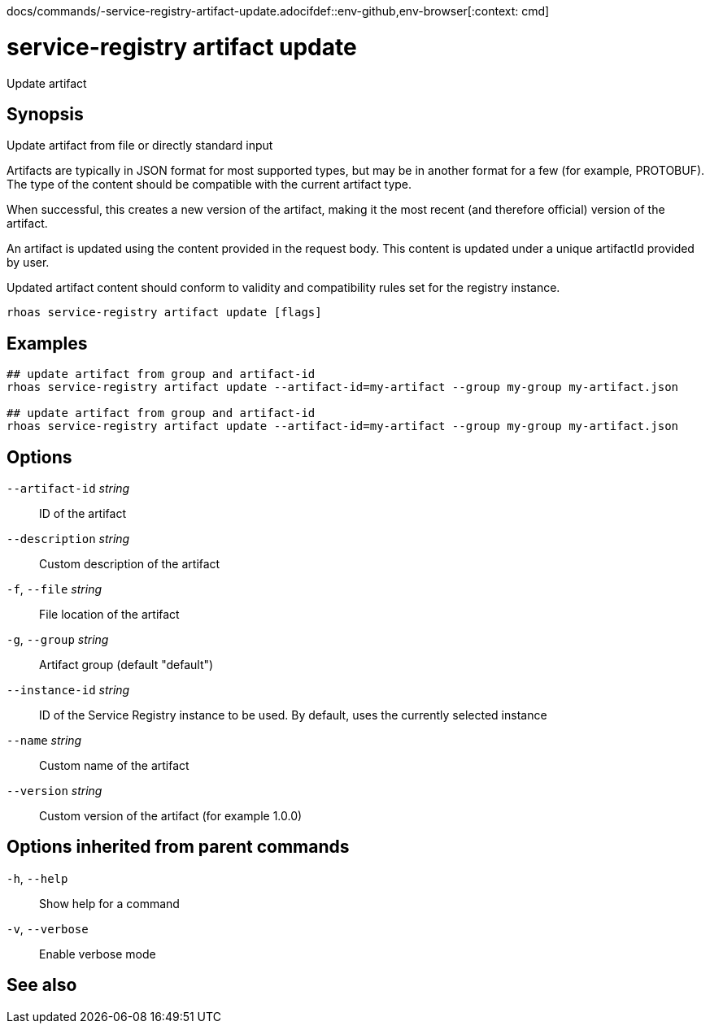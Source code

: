 docs/commands/-service-registry-artifact-update.adocifdef::env-github,env-browser[:context: cmd]
[id='ref-rhoas-service-registry-artifact-update_{context}']
= service-registry artifact update

[role="_abstract"]
Update artifact

[discrete]
== Synopsis

Update artifact from file or directly standard input

Artifacts are typically in JSON format for most supported types, but may be in another format for a few (for example, PROTOBUF).
The type of the content should be compatible with the current artifact type.

When successful, this creates a new version of the artifact, making it the most recent (and therefore official) version of the artifact.

An artifact is updated using the content provided in the request body.
This content is updated under a unique artifactId provided by user.

Updated artifact content should conform to validity and compatibility rules set for the registry instance.


....
rhoas service-registry artifact update [flags]
....

[discrete]
== Examples

....
## update artifact from group and artifact-id
rhoas service-registry artifact update --artifact-id=my-artifact --group my-group my-artifact.json

## update artifact from group and artifact-id
rhoas service-registry artifact update --artifact-id=my-artifact --group my-group my-artifact.json

....

[discrete]
== Options

      `--artifact-id` _string_::   ID of the artifact
      `--description` _string_::   Custom description of the artifact
  `-f`, `--file` _string_::        File location of the artifact
  `-g`, `--group` _string_::       Artifact group (default "default")
      `--instance-id` _string_::   ID of the Service Registry instance to be used. By default, uses the currently selected instance
      `--name` _string_::          Custom name of the artifact
      `--version` _string_::       Custom version of the artifact (for example 1.0.0)

[discrete]
== Options inherited from parent commands

  `-h`, `--help`::      Show help for a command
  `-v`, `--verbose`::   Enable verbose mode

[discrete]
== See also


ifdef::env-github,env-browser[]
* link:rhoas_service-registry_artifact.adoc#rhoas-service-registry-artifact[rhoas service-registry artifact]	 - Manage Service Registry artifacts
endif::[]
ifdef::pantheonenv[]
* link:{path}#ref-rhoas-service-registry-artifact_{context}[rhoas service-registry artifact]	 - Manage Service Registry artifacts
endif::[]

